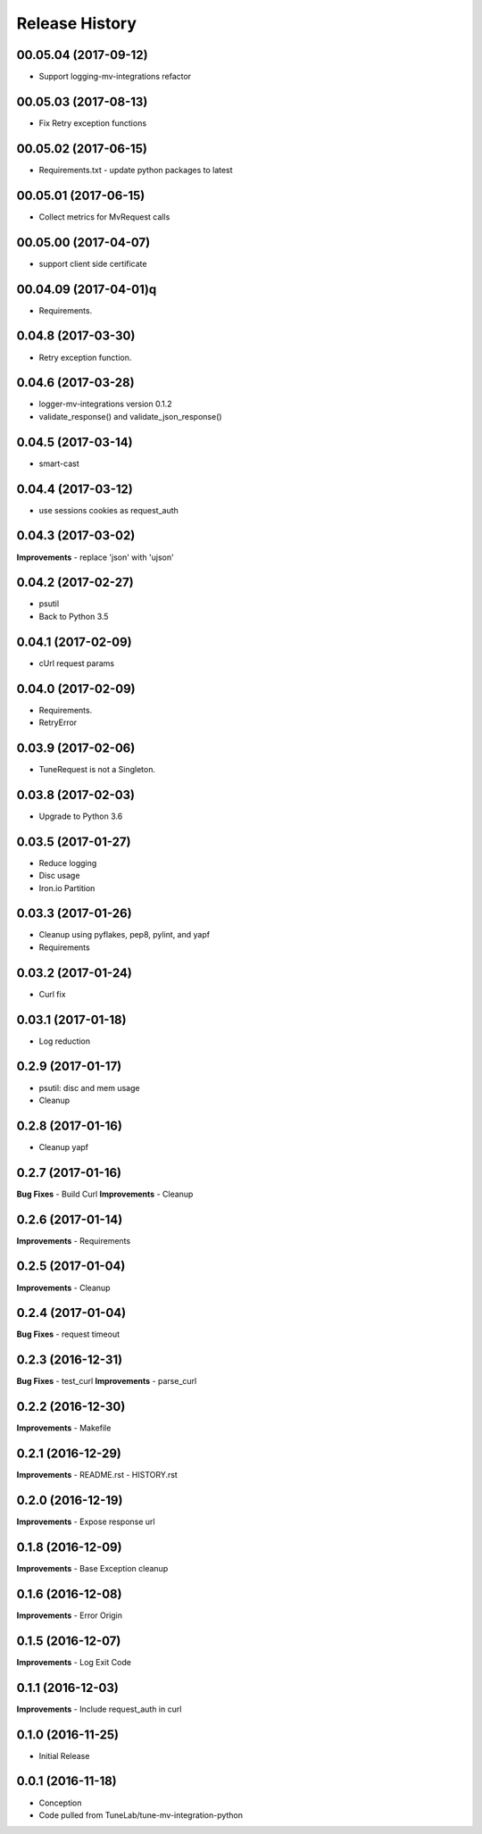 .. :changelog:

Release History
===============

00.05.04 (2017-09-12)
---------------------
- Support logging-mv-integrations refactor

00.05.03 (2017-08-13)
---------------------
- Fix Retry exception functions

00.05.02 (2017-06-15)
---------------------
- Requirements.txt - update python packages to latest

00.05.01 (2017-06-15)
---------------------
- Collect metrics for MvRequest calls

00.05.00 (2017-04-07)
---------------------
- support client side certificate

00.04.09 (2017-04-01)q
---------------------
- Requirements.

0.04.8 (2017-03-30)
-------------------
- Retry exception function.

0.04.6 (2017-03-28)
-------------------
- logger-mv-integrations version 0.1.2
- validate_response() and validate_json_response()

0.04.5 (2017-03-14)
-------------------
- smart-cast

0.04.4 (2017-03-12)
-------------------
- use sessions cookies as request_auth

0.04.3 (2017-03-02)
-------------------
**Improvements**
- replace 'json' with 'ujson'

0.04.2 (2017-02-27)
-------------------
- psutil
- Back to Python 3.5

0.04.1 (2017-02-09)
-------------------
- cUrl request params

0.04.0 (2017-02-09)
-------------------
- Requirements.
- RetryError

0.03.9 (2017-02-06)
-------------------
- TuneRequest is not a Singleton.

0.03.8 (2017-02-03)
-------------------
- Upgrade to Python 3.6

0.03.5 (2017-01-27)
-------------------
- Reduce logging
- Disc usage
- Iron.io Partition

0.03.3 (2017-01-26)
-------------------
- Cleanup using pyflakes, pep8, pylint, and yapf
- Requirements

0.03.2 (2017-01-24)
-------------------
- Curl fix

0.03.1 (2017-01-18)
-------------------
- Log reduction

0.2.9 (2017-01-17)
------------------
- psutil: disc and mem usage
- Cleanup

0.2.8 (2017-01-16)
------------------
- Cleanup yapf

0.2.7 (2017-01-16)
------------------
**Bug Fixes**
- Build Curl
**Improvements**
- Cleanup

0.2.6 (2017-01-14)
------------------
**Improvements**
- Requirements

0.2.5 (2017-01-04)
------------------
**Improvements**
- Cleanup

0.2.4 (2017-01-04)
------------------
**Bug Fixes**
- request timeout

0.2.3 (2016-12-31)
------------------
**Bug Fixes**
- test_curl
**Improvements**
- parse_curl

0.2.2 (2016-12-30)
------------------
**Improvements**
- Makefile

0.2.1 (2016-12-29)
------------------
**Improvements**
- README.rst
- HISTORY.rst

0.2.0 (2016-12-19)
------------------
**Improvements**
- Expose response url

0.1.8 (2016-12-09)
------------------
**Improvements**
- Base Exception cleanup

0.1.6 (2016-12-08)
------------------
**Improvements**
- Error Origin

0.1.5 (2016-12-07)
------------------
**Improvements**
- Log Exit Code

0.1.1 (2016-12-03)
------------------
**Improvements**
- Include request_auth in curl

0.1.0 (2016-11-25)
------------------
* Initial Release

0.0.1 (2016-11-18)
------------------
* Conception
* Code pulled from TuneLab/tune-mv-integration-python